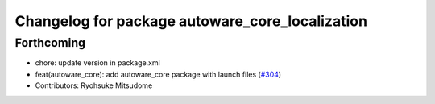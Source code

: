 ^^^^^^^^^^^^^^^^^^^^^^^^^^^^^^^^^^^^^^^^^^^^^^^^
Changelog for package autoware_core_localization
^^^^^^^^^^^^^^^^^^^^^^^^^^^^^^^^^^^^^^^^^^^^^^^^

Forthcoming
-----------
* chore: update version in package.xml
* feat(autoware_core): add autoware_core package with launch files (`#304 <https://github.com/autowarefoundation/autoware_core/issues/304>`_)
* Contributors: Ryohsuke Mitsudome
